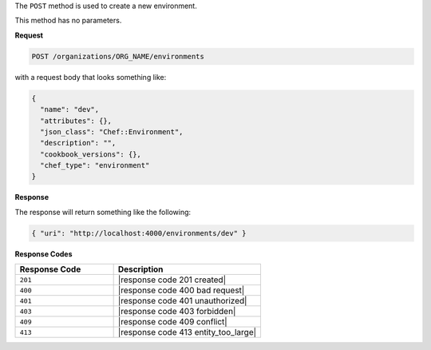 .. The contents of this file are included in multiple topics.
.. This file should not be changed in a way that hinders its ability to appear in multiple documentation sets.

The ``POST`` method is used to create a new environment.

This method has no parameters.

**Request**

.. code-block:: xml

   POST /organizations/ORG_NAME/environments

with a request body that looks something like:

.. code-block:: javascript

   {
     "name": "dev",
     "attributes": {},
     "json_class": "Chef::Environment",
     "description": "",
     "cookbook_versions": {},
     "chef_type": "environment"
   }

**Response**

The response will return something like the following:

.. code-block:: javascript

   { "uri": "http://localhost:4000/environments/dev" }

**Response Codes**

.. list-table::
   :widths: 200 300
   :header-rows: 1

   * - Response Code
     - Description
   * - ``201``
     - |response code 201 created|
   * - ``400``
     - |response code 400 bad request|
   * - ``401``
     - |response code 401 unauthorized|
   * - ``403``
     - |response code 403 forbidden|
   * - ``409``
     - |response code 409 conflict|
   * - ``413``
     - |response code 413 entity_too_large|
